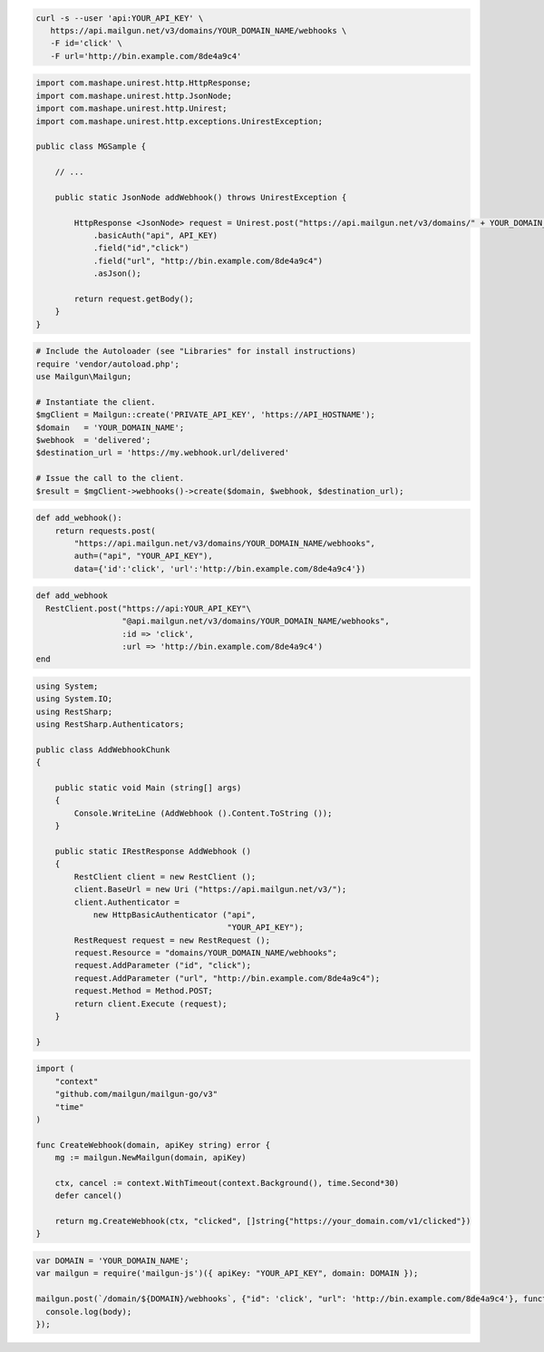.. code-block:: bash

  curl -s --user 'api:YOUR_API_KEY' \
     https://api.mailgun.net/v3/domains/YOUR_DOMAIN_NAME/webhooks \
     -F id='click' \
     -F url='http://bin.example.com/8de4a9c4'

.. code-block:: java

 import com.mashape.unirest.http.HttpResponse;
 import com.mashape.unirest.http.JsonNode;
 import com.mashape.unirest.http.Unirest;
 import com.mashape.unirest.http.exceptions.UnirestException;

 public class MGSample {

     // ...

     public static JsonNode addWebhook() throws UnirestException {

         HttpResponse <JsonNode> request = Unirest.post("https://api.mailgun.net/v3/domains/" + YOUR_DOMAIN_NAME + "/webhooks")
             .basicAuth("api", API_KEY)
             .field("id","click")
             .field("url", "http://bin.example.com/8de4a9c4")
             .asJson();

         return request.getBody();
     }
 }

.. code-block:: php

  # Include the Autoloader (see "Libraries" for install instructions)
  require 'vendor/autoload.php';
  use Mailgun\Mailgun;

  # Instantiate the client.
  $mgClient = Mailgun::create('PRIVATE_API_KEY', 'https://API_HOSTNAME');
  $domain   = 'YOUR_DOMAIN_NAME';
  $webhook  = 'delivered';
  $destination_url = 'https://my.webhook.url/delivered'

  # Issue the call to the client.
  $result = $mgClient->webhooks()->create($domain, $webhook, $destination_url);

.. code-block:: py

 def add_webhook():
     return requests.post(
         "https://api.mailgun.net/v3/domains/YOUR_DOMAIN_NAME/webhooks",
         auth=("api", "YOUR_API_KEY"),
         data={'id':'click', 'url':'http://bin.example.com/8de4a9c4'})

.. code-block:: rb

 def add_webhook
   RestClient.post("https://api:YOUR_API_KEY"\
                   "@api.mailgun.net/v3/domains/YOUR_DOMAIN_NAME/webhooks",
                   :id => 'click',
                   :url => 'http://bin.example.com/8de4a9c4')
 end

.. code-block:: csharp

 using System;
 using System.IO;
 using RestSharp;
 using RestSharp.Authenticators;

 public class AddWebhookChunk
 {

     public static void Main (string[] args)
     {
         Console.WriteLine (AddWebhook ().Content.ToString ());
     }

     public static IRestResponse AddWebhook ()
     {
         RestClient client = new RestClient ();
         client.BaseUrl = new Uri ("https://api.mailgun.net/v3/");
         client.Authenticator =
             new HttpBasicAuthenticator ("api",
                                         "YOUR_API_KEY");
         RestRequest request = new RestRequest ();
         request.Resource = "domains/YOUR_DOMAIN_NAME/webhooks";
         request.AddParameter ("id", "click");
         request.AddParameter ("url", "http://bin.example.com/8de4a9c4");
         request.Method = Method.POST;
         return client.Execute (request);
     }

 }

.. code-block:: go

 import (
     "context"
     "github.com/mailgun/mailgun-go/v3"
     "time"
 )

 func CreateWebhook(domain, apiKey string) error {
     mg := mailgun.NewMailgun(domain, apiKey)

     ctx, cancel := context.WithTimeout(context.Background(), time.Second*30)
     defer cancel()

     return mg.CreateWebhook(ctx, "clicked", []string{"https://your_domain.com/v1/clicked"})
 }

.. code-block:: js

 var DOMAIN = 'YOUR_DOMAIN_NAME';
 var mailgun = require('mailgun-js')({ apiKey: "YOUR_API_KEY", domain: DOMAIN });

 mailgun.post(`/domain/${DOMAIN}/webhooks`, {"id": 'click', "url": 'http://bin.example.com/8de4a9c4'}, function (error, body) {
   console.log(body);
 });
